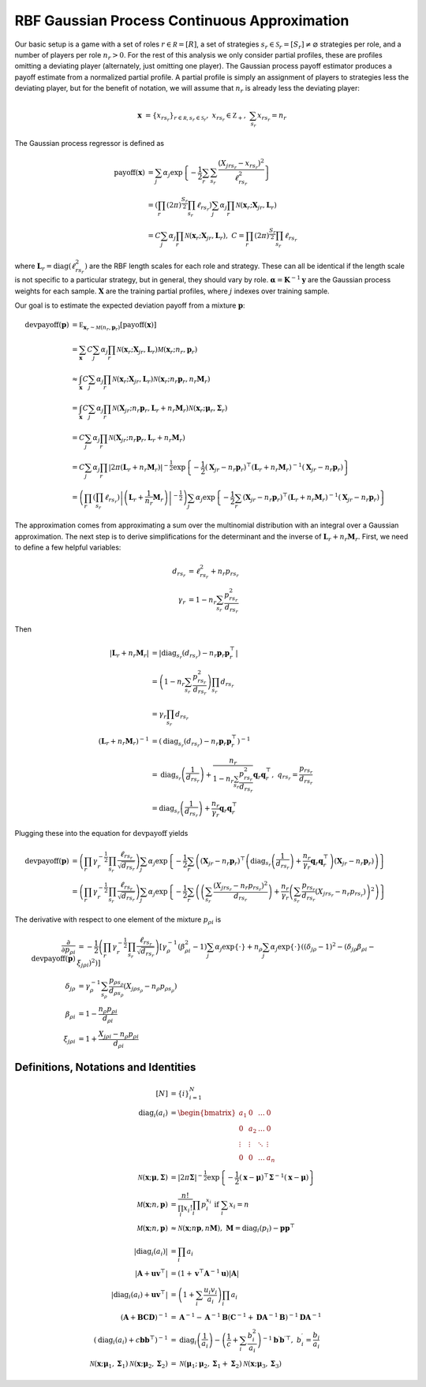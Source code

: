 .. _cont_approx:

RBF Gaussian Process Continuous Approximation
=============================================

Our basic setup is a game with a set of roles :math:`r \in \mathcal R = [R]`, a set of strategies :math:`s_r \in \mathcal S_r = [S_r] \ne \varnothing` strategies per role, and a number of players per role :math:`n_r > 0`.
For the rest of this analysis we only consider partial profiles, these are profiles omitting a deviating player (alternately, just omitting one player).
The Gaussian process payoff estimator produces a payoff estimate from a normalized partial profile.
A partial profile is simply an assignment of players to strategies less the deviating player, but for the benefit of notation, we will assume that :math:`n_r` is already less the deviating player:

.. math::
    \mathbf x &= \{x_{rs_r}\}_{r \in \mathcal R, s_r \in \mathcal S_r},\ x_{rs_r} \in \mathbb Z_+,\ \sum_{s_r} x_{rs_r} = n_r

The Gaussian process regressor is defined as

.. math::
    \operatorname{payoff}(\mathbf x) &= \sum_j \alpha_j \exp\left\{ -\frac{1}{2} \sum_{r} \sum_{s_r} \frac{(X_{jrs_r} - x_{rs_r})^2}{\ell_{rs_r}^2} \right\}\\
    &= \left( \prod_{r} (2 \pi)^\frac{S_r}{2} \prod_{s_r} \ell_{rs_r} \right) \sum_j \alpha_j \prod_{r} \mathcal N(\mathbf x_r; \mathbf X_{jr}, \mathbf L_r) \\
    &= C \sum_j \alpha_j \prod_{r} \mathcal N(\mathbf x_r; \mathbf X_{jr}, \mathbf L_r),\ C = \prod_{r} (2 \pi)^\frac{S_r}{2} \prod_{s_r} \ell_{rs_r}

where :math:`\mathbf L_r = \operatorname{diag}(\ell_{rs_r}^2)` are the RBF length scales for each role and strategy.
These can all be identical if the length scale is not specific to a particular strategy, but in general, they should vary by role.
:math:`\boldsymbol \alpha = \mathbf K^{-1} \mathbf y` are the Gaussian process weights for each sample.
:math:`\mathbf X` are the training partial profiles, where :math:`j` indexes over training sample.

Our goal is to estimate the expected deviation payoff from a mixture :math:`\mathbf p`:

.. math::
    \operatorname{devpayoff}(\mathbf p) &= \mathbb E_{\mathbf x_r \sim \mathcal M (n_r, \mathbf p_r)} \left[ \operatorname{payoff}(\mathbf x) \right] \\
    &= \sum_{\mathbf x} C \sum_j \alpha_j \prod_{r} \mathcal N(\mathbf x_r; \mathbf X_{jr}, \mathbf L_r) \mathcal M (\mathbf x_r; n_r, \mathbf p_r) \\
    &\approx \int_{\mathbf x} C \sum_j \alpha_j \prod_{r} \mathcal N(\mathbf x_r; \mathbf X_{jr}, \mathbf L_r) \mathcal N \left(\mathbf x_r; n_r \mathbf p_r, n_r \mathbf M_r\right) \\
    &= \int_{\mathbf x} C \sum_j \alpha_j \prod_r \mathcal N \left(\mathbf X_{jr}; n_r \mathbf p_r, \mathbf L_r + n_r \mathbf M_r \right) \mathcal N (\mathbf x_r; \boldsymbol \mu_r, \boldsymbol \Sigma_r) \\
    &= C \sum_j \alpha_j \prod_r \mathcal N \left(\mathbf X_{jr}; n_r \mathbf p_r, \mathbf L_r + n_r \mathbf M_r \right) \\
    &= C \sum_j \alpha_j \prod_r \left| 2 \pi \left(\mathbf L_r + n_r \mathbf M_r\right) \right| ^{-\frac{1}{2}} \exp \left\{ -\frac{1}{2} (\mathbf X_{jr} - n_r \mathbf p_r)^\top \left(\mathbf L_r + n_r \mathbf M_r\right)^{-1} (\mathbf X_{jr} - n_r \mathbf p_r) \right\} \\
    &= \left( \prod_r \left( \prod_{s_r} \ell_{rs_r} \right) \left| \left(\mathbf L_r + \frac{1}{n_r} \mathbf M_r\right) \right| ^{-\frac{1}{2}} \right) \sum_j \alpha_j \exp \left\{ -\frac{1}{2} \sum_r (\mathbf X_{jr} - n_r \mathbf p_r)^\top \left(\mathbf L_r + n_r \mathbf M_r\right)^{-1} (\mathbf X_{jr} - n_r \mathbf p_r) \right\}

The approximation comes from approximating a sum over the multinomial distribution with an integral over a Gaussian approximation.
The next step is to derive simplifications for the determinant and the inverse of :math:`\mathbf L_r + n_r \mathbf M_r`.
First, we need to define a few helpful variables:

.. math::
    d_{rs_r} &= \ell_{rs_r}^2 + n_r p_{rs_r} \\
    \gamma_r &= 1 - n_r \sum_{s_r} \frac{p_{rs_r}^2}{d_{rs_r}}

Then

.. math::
    \left| \mathbf L_r + n_r \mathbf M_r \right| &= \left| \operatorname{diag}_{s_r}(d_{rs_r}) - n_r \mathbf p_r \mathbf p_r^\top \right| \\
    &= \left( 1 - n_r \sum_{s_r} \frac{p_{rs_r}^2}{d_{rs_r}} \right) \prod_{s_r} d_{rs_r} \\
    &= \gamma_r \prod_{s_r} d_{rs_r} \\
    \left( \mathbf L_r + n_r \mathbf M_r \right)^{-1} &= \left( \operatorname{diag}_{s_r}(d_{rs_r}) - n_r \mathbf p_r \mathbf p_r^\top \right)^{-1} \\
    &= \operatorname{diag}_{s_r} \left(\frac{1}{d_{rs_r}}\right) + \frac{n_r}{ 1 - n_r \sum_{s_r} \frac{p_{rs_r}^2}{d_{rs_r}} } \mathbf q_r \mathbf q_r^\top,\ q_{rs_r} = \frac{p_{rs_r}}{d_{rs_r}} \\
    &= \operatorname{diag}_{s_r} \left(\frac{1}{d_{rs_r}}\right) + \frac{n_r}{\gamma_r} \mathbf q_r \mathbf q_r^\top

Plugging these into the equation for :math:`\operatorname{devpayoff}` yields

.. math::
    \operatorname{devpayoff}(\mathbf p) &= \left( \prod_r \gamma_r^{-\frac{1}{2}} \prod_{s_r} \frac{ \ell_{rs_r} }{ \sqrt{d_{rs_r}} } \right) \sum_j \alpha_j \exp \left\{ -\frac{1}{2} \sum_r \left( (\mathbf X_{jr} - n_r \mathbf p_r)^\top \left(\operatorname{diag}_{s_r} \left(\frac{1}{d_{rs_r}}\right) + \frac{n_r}{ \gamma_r } \mathbf q_r \mathbf q_r^\top \right) (\mathbf X_{jr} - n_r \mathbf p_r) \right) \right\} \\
    &= \left( \prod_r \gamma_r^{-\frac{1}{2}} \prod_{s_r} \frac{ \ell_{rs_r} }{ \sqrt{d_{rs_r}} } \right) \sum_j \alpha_j \exp \left\{ -\frac{1}{2} \sum_r \left( \left( \sum_{s_r} \frac{(X_{jrs_r} - n_r p_{rs_r})^2}{d_{rs_r}} \right) + \frac{n_r}{\gamma_r} \left( \sum_{s_r} \frac{p_{rs_r}}{d_{rs_r}} (X_{jrs_r} - n_r p_{rs_r}) \right)^2 \right) \right\}

The derivative with respect to one element of the mixture :math:`p_{\rho i}` is

.. math::
    \frac{\partial}{\partial p_{\rho i}} \operatorname{devpayoff}(\mathbf p) &= -\frac{1}{2} \left( \prod_r \gamma_r^{-\frac{1}{2}} \prod_{s_r} \frac{ \ell_{rs_r} }{ \sqrt{d_{rs_r}} } \right) \left [ \gamma_{\rho}^{-1} \left( \beta_{\rho i}^2 - 1 \right) \sum_j \alpha_j \exp \left\{ \cdot \right\} + n_{\rho} \sum_j \alpha_j \exp \left\{ \cdot \right\} \left( \left( \delta_{j \rho} - 1 \right)^2 - \left( \delta_{j \rho} \beta_{\rho i} - \xi_{j \rho i} \right)^2 \right) \right] \\
    \delta_{j \rho} &= \gamma_{\rho}^{-1} \sum_{s_{\rho}} \frac{p_{\rho s_{\rho}}}{d_{\rho s_{\rho}}} \left( X_{j \rho s_{\rho}} - n_{\rho} p_{\rho s_{\rho}} \right) \\
    \beta_{\rho i} &= 1 - \frac{n_{\rho} p_{\rho i}}{d_{\rho i}} \\
    \xi_{j \rho i} &= 1 + \frac{X_{j \rho i} - n_{\rho} p_{\rho i}}{d_{\rho i}}


Definitions, Notations and Identities
-------------------------------------

.. math::
    [N] &= \{i\}_{i=1}^N \\
    \operatorname{diag}_i(a_i) &= \begin{bmatrix} a_1 & 0 & \dots & 0 \\ 0 & a_2 & \dots & 0 \\ \vdots & \vdots & \ddots & \vdots \\ 0 & 0 & \dots & a_n \end{bmatrix} \\
    \mathcal N (\mathbf x; \boldsymbol \mu, \boldsymbol \Sigma) &= | 2 \pi \boldsymbol \Sigma|^{-\frac{1}{2}} \exp\left\{-\frac{1}{2} (\mathbf x - \boldsymbol \mu)^\top \boldsymbol \Sigma^{-1} (\mathbf x - \boldsymbol \mu) \right\} \\
    \mathcal M (\mathbf x; n, \mathbf p) &= \frac{n!}{\prod_i x_i!}\prod_i p_i^{x_i}\text{ if }\sum_i x_i = n \\
    \mathcal M (\mathbf x; n, \mathbf p) &\approx \mathcal N (\mathbf x; n \mathbf p, n \mathbf M),\ \mathbf M = \operatorname{diag}_i(p_i) - \mathbf p \mathbf p^\top \\
    | \operatorname{diag}_i(a_i) | &= \prod_i a_i \\
    \left| \mathbf A + \mathbf u \mathbf v^\top \right| &= (1 + \mathbf v^\top \mathbf A^{-1} \mathbf u) | \mathbf A | \\
    \left| \operatorname{diag}_i(a_i) + \mathbf u \mathbf v^\top \right| &= \left( 1 + \sum_i \frac{u_i v_i}{a_i} \right) \prod_i a_i \\
    (\mathbf A + \mathbf B \mathbf C \mathbf D)^{-1} &= \mathbf A^{-1} - \mathbf A^{-1} \mathbf B ( \mathbf C^{-1} + \mathbf D \mathbf A^{-1} \mathbf B )^{-1} \mathbf D \mathbf A^{-1} \\
    \left(\operatorname{diag}_i(a_i) + c \mathbf b \mathbf b^\top\right)^{-1} &= \operatorname{diag}_i\left(\frac{1}{a_i}\right) - \left(\frac{1}{c} + \sum_i \frac{b_i^2}{a_i} \right)^{-1} \mathbf b^\prime {\mathbf b^\prime}^\top,\ b_i^\prime = \frac{b_i}{a_i} \\
    \mathcal N ( \mathbf x; \boldsymbol \mu_1, \boldsymbol \Sigma_1 ) \mathcal N (\mathbf x; \boldsymbol \mu_2, \boldsymbol \Sigma_2 ) &= \mathcal N (\boldsymbol \mu_1; \boldsymbol \mu_2, \boldsymbol \Sigma_1 + \boldsymbol \Sigma_2 ) \mathcal N (\mathbf x; \boldsymbol \mu_3, \boldsymbol \Sigma_3 )
